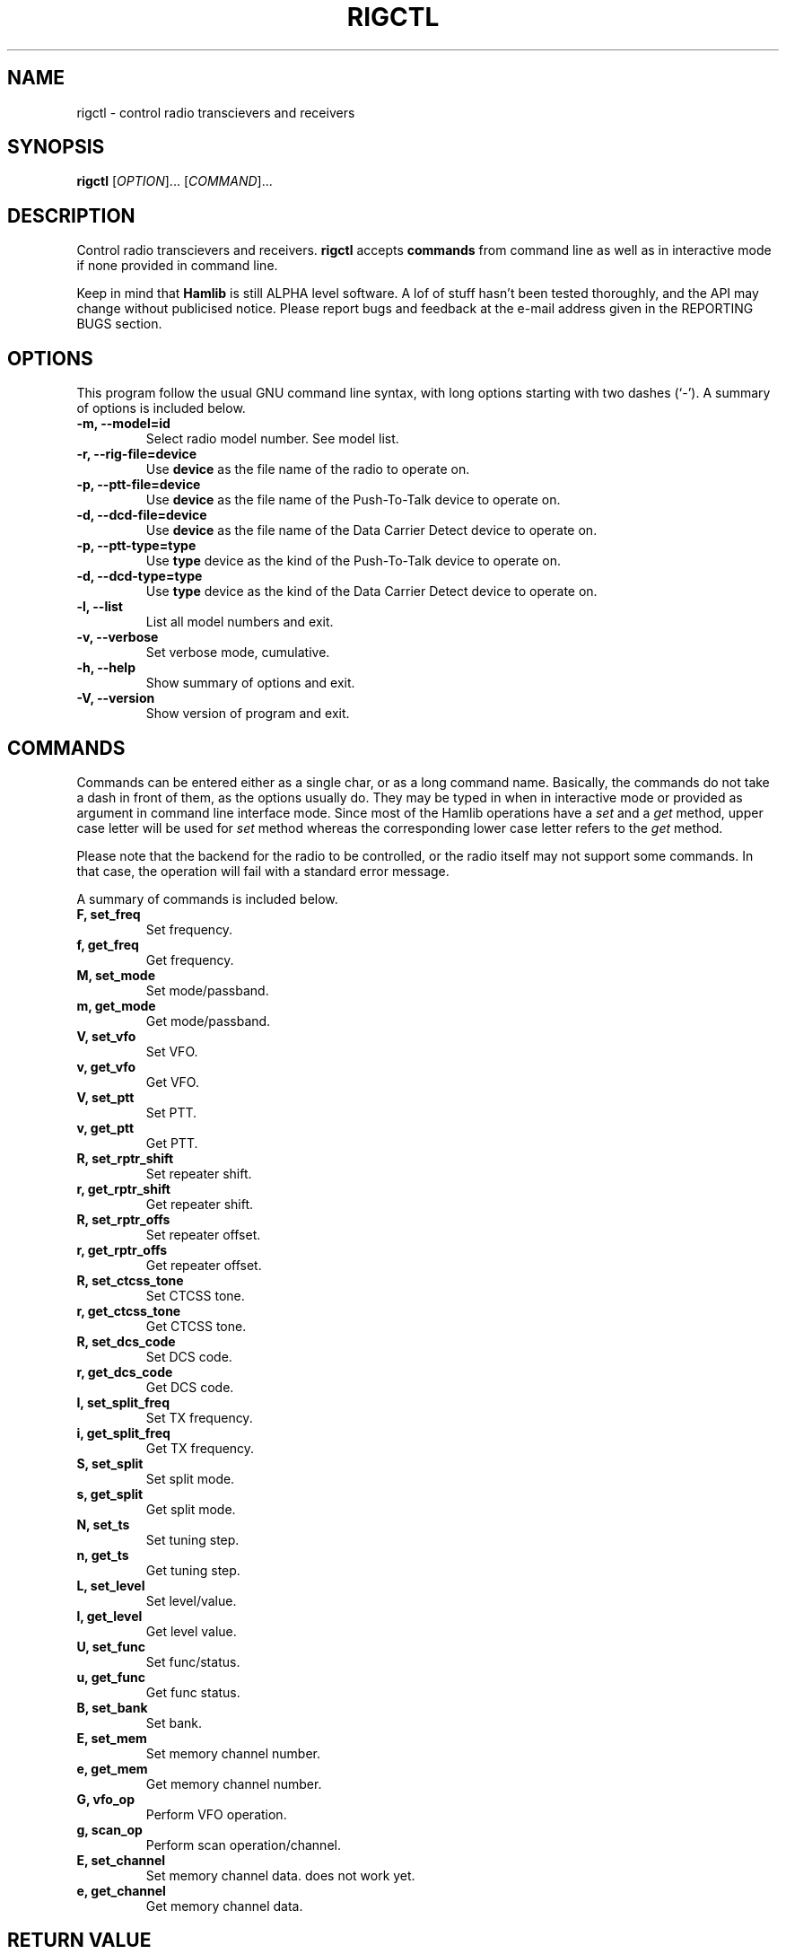 .\"                                      Hey, EMACS: -*- nroff -*-
.\" First parameter, NAME, should be all caps
.\" Second parameter, SECTION, should be 1-8, maybe w/ subsection
.\" other parameters are allowed: see man(7), man(1)
.TH RIGCTL "1" "July 20, 2001" "Hamlib"
.\" Please adjust this date whenever revising the manpage.
.\"
.\" Some roff macros, for reference:
.\" .nh        disable hyphenation
.\" .hy        enable hyphenation
.\" .ad l      left justify
.\" .ad b      justify to both left and right margins
.\" .nf        disable filling
.\" .fi        enable filling
.\" .br        insert line break
.\" .sp <n>    insert n+1 empty lines
.\" for manpage-specific macros, see man(7)
.SH NAME
rigctl \- control radio transcievers and receivers
.SH SYNOPSIS
.B rigctl
[\fIOPTION\fR]... [\fICOMMAND\fR]...
.SH DESCRIPTION
Control radio transcievers and receivers.
\fBrigctl\fP accepts \fBcommands\fP from command line as well as in
interactive mode if none provided in command line.
.PP
.\" TeX users may be more comfortable with the \fB<whatever>\fP and
.\" \fI<whatever>\fP escape sequences to invode bold face and italics, 
.\" respectively.
Keep in mind that \fBHamlib\fP is still ALPHA level software. 
A lof of stuff hasn't been tested thoroughly, and the API may change
without publicised notice. Please report bugs and feedback at
the e-mail address given in the REPORTING BUGS section.
.SH OPTIONS
This program follow the usual GNU command line syntax, with long
options starting with two dashes (`-').
A summary of options is included below.
.TP
.B \-m, \-\-model=id
Select radio model number. See model list.
.TP
.B \-r, --rig-file=device
Use \fBdevice\fP as the file name of the radio to operate on.
.TP
.B \-p, --ptt-file=device
Use \fBdevice\fP as the file name of the Push-To-Talk device to operate on.
.TP
.B \-d, --dcd-file=device
Use \fBdevice\fP as the file name of the Data Carrier Detect device 
to operate on.
.TP
.B \-p, --ptt-type=type
Use \fBtype\fP device as the kind of the Push-To-Talk device to operate on.
.TP
.B \-d, --dcd-type=type
Use \fBtype\fP device as the kind of the Data Carrier Detect device 
to operate on.
.TP
.B \-l, \-\-list
List all model numbers and exit.
.TP
.B \-v, \-\-verbose
Set verbose mode, cumulative.
.TP
.B \-h, \-\-help
Show summary of options and exit.
.TP
.B \-V, \-\-version
Show version of program and exit.

.SH COMMANDS
Commands can be entered either as a single char, or as a long command name.
Basically, the commands do not take a dash in front of them, as
the options usually do. They may be typed in when in interactive mode
or provided as argument in command line interface mode.
Since most of the Hamlib operations have a \fIset\fP and a \fIget\fP method,
upper case letter will be used for \fIset\fP method whereas the corresponding
lower case letter refers to the \fIget\fP method.
.PP
Please note that the backend for the radio to be controlled, 
or the radio itself may not support some commands. In that case, 
the operation will fail with a standard error message.
.PP
A summary of commands is included below.
.TP
.B F, set_freq
Set frequency.
.TP
.B f, get_freq
Get frequency.
.TP
.B M, set_mode
Set mode/passband.
.TP
.B m, get_mode
Get mode/passband.
.TP
.B V, set_vfo
Set VFO.
.TP
.B v, get_vfo
Get VFO.
.TP
.B V, set_ptt
Set PTT.
.TP
.B v, get_ptt
Get PTT.
.TP
.B R, set_rptr_shift
Set repeater shift.
.TP
.B r, get_rptr_shift
Get repeater shift.
.TP
.B R, set_rptr_offs
Set repeater offset.
.TP
.B r, get_rptr_offs
Get repeater offset.
.TP
.B R, set_ctcss_tone
Set CTCSS tone.
.TP
.B r, get_ctcss_tone
Get CTCSS tone.
.TP
.B R, set_dcs_code
Set DCS code.
.TP
.B r, get_dcs_code
Get DCS code.
.TP
.B I, set_split_freq
Set TX frequency.
.TP
.B i, get_split_freq
Get TX frequency.
.TP
.B S, set_split
Set split mode.
.TP
.B s, get_split
Get split mode.
.TP
.B N, set_ts
Set tuning step.
.TP
.B n, get_ts
Get tuning step.
.TP
.B L, set_level
Set level/value.
.TP
.B l, get_level
Get level value.
.TP
.B U, set_func
Set func/status.
.TP
.B u, get_func
Get func status.
.TP
.B B, set_bank
Set bank.
.TP
.B E, set_mem
Set memory channel number.
.TP
.B e, get_mem
Get memory channel number.
.TP
.B G, vfo_op
Perform VFO operation.
.TP
.B g, scan_op
Perform scan operation/channel.
.TP
.B E, set_channel
Set memory channel data. does not work yet.
.TP
.B e, get_channel
Get memory channel data.

.SH RETURN VALUE
rigctl exits with:
0 if all operations went fine; 1 if there was an invalid command line
option or arg; or 2 if an error was returned by Hamlib.

.SH AUTHOR
Written by Stephane Fillod.
.SH BUGS
Cannot target VFO. Use set_vfo as a workaround.
.PP
This empty section...
.SH REPORTING BUGS
Report bugs to <hamlib-developer@users.sourceforge.net>.
.br
I'm already aware of the bug in the previous section :-)
.SH COPYRIGHT
Copyright \(co 2000 Stephane Fillod & Frank Singleton.
.br
This is free software; see the source for copying conditions.
There is NO warranty; not even for MERCHANTABILITY
or FITNESS FOR A PARTICULAR PURPOSE.
.SH SEE ALSO
.BR hamlib (3)

